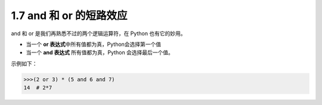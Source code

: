 1.7 and 和 or 的短路效应
========================

|image0|

and 和 or 是我们再熟悉不过的两个逻辑运算符，在 Python 也有它的妙用。

-  当一个 **or 表达式**\ 中所有值都为真，Python会选择第一个值

-  当一个 **and 表达式** 所有值都为真，Python 会选择最后一个值。

示例如下：

.. code:: python

   >>>(2 or 3) * (5 and 6 and 7)
   14  # 2*7

|image1|

.. |image0| image:: http://image.iswbm.com/20200804124133.png
.. |image1| image:: http://image.iswbm.com/20200607174235.png

